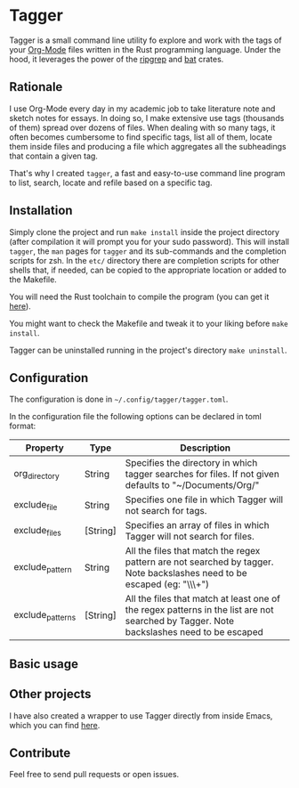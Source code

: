 * Tagger

Tagger is a small command line utility fo explore and work with the tags of your [[https://orgmode.org/][Org-Mode]] files written in the Rust programming language.
Under the hood, it leverages the power of the [[https://github.com/BurntSushi/ripgrep][ripgrep]] and [[https://github.com/sharkdp/bat][bat]] crates.

** Rationale

I use Org-Mode every day in my academic job to take literature note and sketch notes for essays.
In doing so, I make extensive use tags (thousands of them) spread over dozens of files.
When dealing with so many tags, it often becomes cumbersome to find specific tags, list all of them, locate them inside files and producing a file which aggregates all the subheadings that contain a given tag.

That's why I created ~tagger~, a fast and easy-to-use command line program to list, search, locate and refile based on a specific tag.

** Installation

Simply clone the project and run ~make install~ inside the project directory (after compilation it will prompt you for your sudo password).
This will install ~tagger~, the ~man~ pages for ~tagger~ and its sub-commands and the completion scripts for zsh.
In the =etc/= directory there are completion scripts for other shells that, if needed, can be copied to the appropriate location or added to the Makefile.

You will need the Rust toolchain to compile the program (you can get it [[https://www.rust-lang.org/tools/install][here]]).

You might want to check the Makefile and tweak it to your liking before ~make install~.

Tagger can be uninstalled running in the project's directory ~make uninstall~.

** Configuration

The configuration is done in ~~/.config/tagger/tagger.toml~.

In the configuration file the following options can be declared in toml format:

| Property         | Type     | Description                                                                                                                             |
|------------------+----------+-----------------------------------------------------------------------------------------------------------------------------------------|
| org_directory    | String   | Specifies the directory in which tagger searches for files. If not given defaults to "~/Documents/Org/"                                     |
| exclude_file     | String   | Specifies one file in which Tagger will not search for tags.                                                                            |
| exclude_files    | [String] | Specifies an array of files in which Tagger will not search for files.                                                                  |
| exclude_pattern  | String   | All the files that match the regex pattern are not searched by tagger. Note backslashes need to be escaped (eg: "\\\\w+")               |
| exclude_patterns | [String] | All the files that match at least one of the regex patterns in the list are not searched by Tagger. Note backslashes need to be escaped |

** Basic usage

** Other projects

I have also created a wrapper to use Tagger directly from inside Emacs, which you can find [[https://github.com/L-Colombo/tagger-emacs-wrapper][here]].

** Contribute
Feel free to send pull requests or open issues.
